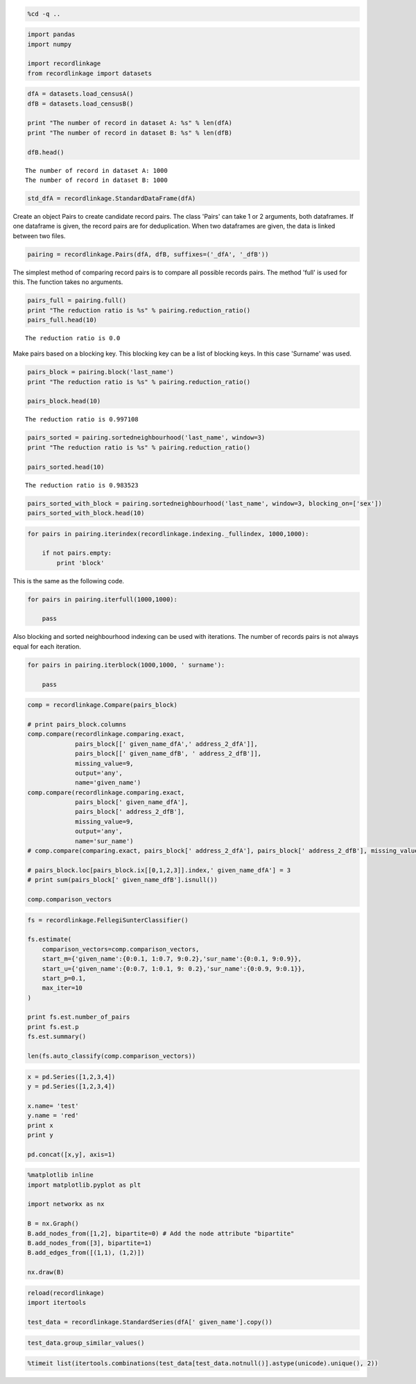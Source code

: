 
.. code:: python

    %cd -q ..

.. code:: python

    import pandas
    import numpy
    
    import recordlinkage
    from recordlinkage import datasets

.. code:: python

    dfA = datasets.load_censusA()
    dfB = datasets.load_censusB()
    
    print "The number of record in dataset A: %s" % len(dfA)
    print "The number of record in dataset B: %s" % len(dfB)
    
    dfB.head()


.. parsed-literal::

    The number of record in dataset A: 1000
    The number of record in dataset B: 1000




.. raw:: html

    <div>
    <table border="1" class="dataframe">
      <thead>
        <tr style="text-align: right;">
          <th></th>
          <th>birthdate</th>
          <th>city</th>
          <th>email</th>
          <th>entity_id</th>
          <th>first_name</th>
          <th>job</th>
          <th>last_name</th>
          <th>phone_number</th>
          <th>postcode</th>
          <th>sex</th>
          <th>street_address</th>
        </tr>
        <tr>
          <th>record_id</th>
          <th></th>
          <th></th>
          <th></th>
          <th></th>
          <th></th>
          <th></th>
          <th></th>
          <th></th>
          <th></th>
          <th></th>
          <th></th>
        </tr>
      </thead>
      <tbody>
        <tr>
          <th>1000000</th>
          <td>1970-05-17</td>
          <td>New Alphons</td>
          <td>bahringer.kaia@hotmail.com</td>
          <td>77</td>
          <td>Mindy</td>
          <td>Engineer, broadcasting (operations)</td>
          <td>NaN</td>
          <td>(216)197-1192</td>
          <td>65643-0681</td>
          <td>F</td>
          <td>9705 Coletta Crossing Apt. 109</td>
        </tr>
        <tr>
          <th>1000001</th>
          <td>1989-06-27</td>
          <td>South Shavon</td>
          <td>stoltenberg.mazie@hotmail.com</td>
          <td>662</td>
          <td>Shawna</td>
          <td>IT technical support officer</td>
          <td>Blanda</td>
          <td>637.010.1504</td>
          <td>94928-6143</td>
          <td>F</td>
          <td>9098 Dorathea Knoll</td>
        </tr>
        <tr>
          <th>1000002</th>
          <td>1972-06-16</td>
          <td>North Elinoreshire</td>
          <td>lyn.damore@yahoo.com</td>
          <td>638</td>
          <td>Alexa</td>
          <td>Armed forces training and education officer</td>
          <td>Lebsack</td>
          <td>123.170.2312x9612</td>
          <td>87228-7861</td>
          <td>F</td>
          <td>6681 Hessel River</td>
        </tr>
        <tr>
          <th>1000003</th>
          <td>1989-05-25</td>
          <td>Lake Elbertaland</td>
          <td>elinor.hane@hotmail.com</td>
          <td>207</td>
          <td>Linnie</td>
          <td>Civil engineer, contracting</td>
          <td>O'Hara</td>
          <td>NaN</td>
          <td>57146</td>
          <td>M</td>
          <td>9252 Lesley Mountain</td>
        </tr>
        <tr>
          <th>1000004</th>
          <td>1994-10-18</td>
          <td>Kuvalismouth</td>
          <td>joelle63@gmail.com</td>
          <td>295</td>
          <td>Wava</td>
          <td>Teacher, special educational needs</td>
          <td>Cassin</td>
          <td>06871533331</td>
          <td>09199-7265</td>
          <td>F</td>
          <td>0122 Kadin Flat Apt. 785</td>
        </tr>
      </tbody>
    </table>
    </div>



.. code:: python

    std_dfA = recordlinkage.StandardDataFrame(dfA)

Create an object Pairs to create candidate record pairs. The class
'Pairs' can take 1 or 2 arguments, both dataframes. If one dataframe is
given, the record pairs are for deduplication. When two dataframes are
given, the data is linked between two files.

.. code:: python

    pairing = recordlinkage.Pairs(dfA, dfB, suffixes=('_dfA', '_dfB'))

The simplest method of comparing record pairs is to compare all possible
records pairs. The method 'full' is used for this. The function takes no
arguments.

.. code:: python

    pairs_full = pairing.full()
    print "The reduction ratio is %s" % pairing.reduction_ratio()
    pairs_full.head(10)


.. parsed-literal::

    The reduction ratio is 0.0




.. raw:: html

    <div>
    <table border="1" class="dataframe">
      <thead>
        <tr style="text-align: right;">
          <th></th>
          <th></th>
          <th>birthdate_dfA</th>
          <th>city_dfA</th>
          <th>email_dfA</th>
          <th>first_name_dfA</th>
          <th>job_dfA</th>
          <th>last_name_dfA</th>
          <th>phone_number_dfA</th>
          <th>postcode_dfA</th>
          <th>sex_dfA</th>
          <th>street_address_dfA</th>
          <th>...</th>
          <th>city_dfB</th>
          <th>email_dfB</th>
          <th>entity_id_dfB</th>
          <th>first_name_dfB</th>
          <th>job_dfB</th>
          <th>last_name_dfB</th>
          <th>phone_number_dfB</th>
          <th>postcode_dfB</th>
          <th>sex_dfB</th>
          <th>street_address_dfB</th>
        </tr>
        <tr>
          <th>index_dfA</th>
          <th>index_dfB</th>
          <th></th>
          <th></th>
          <th></th>
          <th></th>
          <th></th>
          <th></th>
          <th></th>
          <th></th>
          <th></th>
          <th></th>
          <th></th>
          <th></th>
          <th></th>
          <th></th>
          <th></th>
          <th></th>
          <th></th>
          <th></th>
          <th></th>
          <th></th>
          <th></th>
        </tr>
      </thead>
      <tbody>
        <tr>
          <th rowspan="10" valign="top">1000000</th>
          <th>1000000</th>
          <td>1975-05-18</td>
          <td>Champlinville</td>
          <td>hakeem.vonrueden@gmail.com</td>
          <td>Marchello</td>
          <td>Private music teacher</td>
          <td>Prosacco</td>
          <td>1-002-603-2082x8411</td>
          <td>06419-6160</td>
          <td>M</td>
          <td>4937 Jerimy Knolls</td>
          <td>...</td>
          <td>New Alphons</td>
          <td>bahringer.kaia@hotmail.com</td>
          <td>77</td>
          <td>Mindy</td>
          <td>Engineer, broadcasting (operations)</td>
          <td>NaN</td>
          <td>(216)197-1192</td>
          <td>65643-0681</td>
          <td>F</td>
          <td>9705 Coletta Crossing Apt. 109</td>
        </tr>
        <tr>
          <th>1000001</th>
          <td>1975-05-18</td>
          <td>Champlinville</td>
          <td>hakeem.vonrueden@gmail.com</td>
          <td>Marchello</td>
          <td>Private music teacher</td>
          <td>Prosacco</td>
          <td>1-002-603-2082x8411</td>
          <td>06419-6160</td>
          <td>M</td>
          <td>4937 Jerimy Knolls</td>
          <td>...</td>
          <td>South Shavon</td>
          <td>stoltenberg.mazie@hotmail.com</td>
          <td>662</td>
          <td>Shawna</td>
          <td>IT technical support officer</td>
          <td>Blanda</td>
          <td>637.010.1504</td>
          <td>94928-6143</td>
          <td>F</td>
          <td>9098 Dorathea Knoll</td>
        </tr>
        <tr>
          <th>1000002</th>
          <td>1975-05-18</td>
          <td>Champlinville</td>
          <td>hakeem.vonrueden@gmail.com</td>
          <td>Marchello</td>
          <td>Private music teacher</td>
          <td>Prosacco</td>
          <td>1-002-603-2082x8411</td>
          <td>06419-6160</td>
          <td>M</td>
          <td>4937 Jerimy Knolls</td>
          <td>...</td>
          <td>North Elinoreshire</td>
          <td>lyn.damore@yahoo.com</td>
          <td>638</td>
          <td>Alexa</td>
          <td>Armed forces training and education officer</td>
          <td>Lebsack</td>
          <td>123.170.2312x9612</td>
          <td>87228-7861</td>
          <td>F</td>
          <td>6681 Hessel River</td>
        </tr>
        <tr>
          <th>1000003</th>
          <td>1975-05-18</td>
          <td>Champlinville</td>
          <td>hakeem.vonrueden@gmail.com</td>
          <td>Marchello</td>
          <td>Private music teacher</td>
          <td>Prosacco</td>
          <td>1-002-603-2082x8411</td>
          <td>06419-6160</td>
          <td>M</td>
          <td>4937 Jerimy Knolls</td>
          <td>...</td>
          <td>Lake Elbertaland</td>
          <td>elinor.hane@hotmail.com</td>
          <td>207</td>
          <td>Linnie</td>
          <td>Civil engineer, contracting</td>
          <td>O'Hara</td>
          <td>NaN</td>
          <td>57146</td>
          <td>M</td>
          <td>9252 Lesley Mountain</td>
        </tr>
        <tr>
          <th>1000004</th>
          <td>1975-05-18</td>
          <td>Champlinville</td>
          <td>hakeem.vonrueden@gmail.com</td>
          <td>Marchello</td>
          <td>Private music teacher</td>
          <td>Prosacco</td>
          <td>1-002-603-2082x8411</td>
          <td>06419-6160</td>
          <td>M</td>
          <td>4937 Jerimy Knolls</td>
          <td>...</td>
          <td>Kuvalismouth</td>
          <td>joelle63@gmail.com</td>
          <td>295</td>
          <td>Wava</td>
          <td>Teacher, special educational needs</td>
          <td>Cassin</td>
          <td>06871533331</td>
          <td>09199-7265</td>
          <td>F</td>
          <td>0122 Kadin Flat Apt. 785</td>
        </tr>
        <tr>
          <th>1000005</th>
          <td>1975-05-18</td>
          <td>Champlinville</td>
          <td>hakeem.vonrueden@gmail.com</td>
          <td>Marchello</td>
          <td>Private music teacher</td>
          <td>Prosacco</td>
          <td>1-002-603-2082x8411</td>
          <td>06419-6160</td>
          <td>M</td>
          <td>4937 Jerimy Knolls</td>
          <td>...</td>
          <td>Port Kandi</td>
          <td>cleon11@gmail.com</td>
          <td>838</td>
          <td>Jerrold</td>
          <td>Estate manager/land agent</td>
          <td>Mraz</td>
          <td>1-952-440-9167x108</td>
          <td>NaN</td>
          <td>M</td>
          <td>829 Tonja Mission Suite 329</td>
        </tr>
        <tr>
          <th>1000006</th>
          <td>1975-05-18</td>
          <td>Champlinville</td>
          <td>hakeem.vonrueden@gmail.com</td>
          <td>Marchello</td>
          <td>Private music teacher</td>
          <td>Prosacco</td>
          <td>1-002-603-2082x8411</td>
          <td>06419-6160</td>
          <td>M</td>
          <td>4937 Jerimy Knolls</td>
          <td>...</td>
          <td>Weimannshire</td>
          <td>kerluke.catherine@yahoo.com</td>
          <td>345</td>
          <td>Permelia</td>
          <td>Health and safety inspector</td>
          <td>Wolff</td>
          <td>(220)786-1831</td>
          <td>86541</td>
          <td>F</td>
          <td>226 Aylin Extension</td>
        </tr>
        <tr>
          <th>1000007</th>
          <td>1975-05-18</td>
          <td>Champlinville</td>
          <td>hakeem.vonrueden@gmail.com</td>
          <td>Marchello</td>
          <td>Private music teacher</td>
          <td>Prosacco</td>
          <td>1-002-603-2082x8411</td>
          <td>06419-6160</td>
          <td>M</td>
          <td>4937 Jerimy Knolls</td>
          <td>...</td>
          <td>Hegmannbury</td>
          <td>muller.shellie@gmail.com</td>
          <td>215</td>
          <td>Claiborne</td>
          <td>NaN</td>
          <td>Bayer</td>
          <td>572.091.8319x9248</td>
          <td>98292-2375</td>
          <td>M</td>
          <td>0109 Alia Avenue Suite 501</td>
        </tr>
        <tr>
          <th>1000008</th>
          <td>1975-05-18</td>
          <td>Champlinville</td>
          <td>hakeem.vonrueden@gmail.com</td>
          <td>Marchello</td>
          <td>Private music teacher</td>
          <td>Prosacco</td>
          <td>1-002-603-2082x8411</td>
          <td>06419-6160</td>
          <td>M</td>
          <td>4937 Jerimy Knolls</td>
          <td>...</td>
          <td>South Pearlineberg</td>
          <td>arch93@yahoo.com</td>
          <td>309</td>
          <td>Billie</td>
          <td>Local government officer</td>
          <td>Mann</td>
          <td>713.657.8963x91709</td>
          <td>15155</td>
          <td>F</td>
          <td>056 Altenwerth Curve</td>
        </tr>
        <tr>
          <th>1000009</th>
          <td>1975-05-18</td>
          <td>Champlinville</td>
          <td>hakeem.vonrueden@gmail.com</td>
          <td>Marchello</td>
          <td>Private music teacher</td>
          <td>Prosacco</td>
          <td>1-002-603-2082x8411</td>
          <td>06419-6160</td>
          <td>M</td>
          <td>4937 Jerimy Knolls</td>
          <td>...</td>
          <td>Elainemouth</td>
          <td>kuhlman.cleo@gmail.com</td>
          <td>446</td>
          <td>Sampson</td>
          <td>Conservation officer, nature</td>
          <td>Trantow</td>
          <td>1-784-370-7883x3350</td>
          <td>11299-7671</td>
          <td>M</td>
          <td>905 Caddie Overpass Suite 932</td>
        </tr>
      </tbody>
    </table>
    <p>10 rows × 22 columns</p>
    </div>



Make pairs based on a blocking key. This blocking key can be a list of
blocking keys. In this case 'Surname' was used.

.. code:: python

    pairs_block = pairing.block('last_name')
    print "The reduction ratio is %s" % pairing.reduction_ratio()
    
    pairs_block.head(10)


.. parsed-literal::

    The reduction ratio is 0.997108




.. raw:: html

    <div>
    <table border="1" class="dataframe">
      <thead>
        <tr style="text-align: right;">
          <th></th>
          <th></th>
          <th>birthdate_dfA</th>
          <th>city_dfA</th>
          <th>email_dfA</th>
          <th>first_name_dfA</th>
          <th>job_dfA</th>
          <th>last_name</th>
          <th>phone_number_dfA</th>
          <th>postcode_dfA</th>
          <th>sex_dfA</th>
          <th>street_address_dfA</th>
          <th>...</th>
          <th>birthdate_dfB</th>
          <th>city_dfB</th>
          <th>email_dfB</th>
          <th>entity_id_dfB</th>
          <th>first_name_dfB</th>
          <th>job_dfB</th>
          <th>phone_number_dfB</th>
          <th>postcode_dfB</th>
          <th>sex_dfB</th>
          <th>street_address_dfB</th>
        </tr>
        <tr>
          <th>index_dfA</th>
          <th>index_dfB</th>
          <th></th>
          <th></th>
          <th></th>
          <th></th>
          <th></th>
          <th></th>
          <th></th>
          <th></th>
          <th></th>
          <th></th>
          <th></th>
          <th></th>
          <th></th>
          <th></th>
          <th></th>
          <th></th>
          <th></th>
          <th></th>
          <th></th>
          <th></th>
          <th></th>
        </tr>
      </thead>
      <tbody>
        <tr>
          <th rowspan="2" valign="top">1000000</th>
          <th>1000349</th>
          <td>1975-05-18</td>
          <td>Champlinville</td>
          <td>hakeem.vonrueden@gmail.com</td>
          <td>Marchello</td>
          <td>Private music teacher</td>
          <td>Prosacco</td>
          <td>1-002-603-2082x8411</td>
          <td>06419-6160</td>
          <td>M</td>
          <td>4937 Jerimy Knolls</td>
          <td>...</td>
          <td>1975-05-18</td>
          <td>Champlinville</td>
          <td>hakeem.vonrueden@gmail.com</td>
          <td>1</td>
          <td>Marchello</td>
          <td>Private music teacher</td>
          <td>1-002-603-2082x8411</td>
          <td>06419-6160</td>
          <td>M</td>
          <td>4937 Jerimy Knolls</td>
        </tr>
        <tr>
          <th>1000868</th>
          <td>1975-05-18</td>
          <td>Champlinville</td>
          <td>hakeem.vonrueden@gmail.com</td>
          <td>Marchello</td>
          <td>Private music teacher</td>
          <td>Prosacco</td>
          <td>1-002-603-2082x8411</td>
          <td>06419-6160</td>
          <td>M</td>
          <td>4937 Jerimy Knolls</td>
          <td>...</td>
          <td>1996-12-18</td>
          <td>East Macktown</td>
          <td>chynna.stanton@gmail.com</td>
          <td>NaN</td>
          <td>Doctor</td>
          <td>Lobbyist</td>
          <td>NaN</td>
          <td>75525</td>
          <td>M</td>
          <td>59390 Dedric Summit</td>
        </tr>
        <tr>
          <th rowspan="2" valign="top">1000727</th>
          <th>1000349</th>
          <td>1991-11-16</td>
          <td>Lake Webbton</td>
          <td>channie47@hotmail.com</td>
          <td>Harlow</td>
          <td>Retail manager</td>
          <td>Prosacco</td>
          <td>713.168.2785</td>
          <td>72901-7555</td>
          <td>M</td>
          <td>642 Schmidt Pike</td>
          <td>...</td>
          <td>1975-05-18</td>
          <td>Champlinville</td>
          <td>hakeem.vonrueden@gmail.com</td>
          <td>1</td>
          <td>Marchello</td>
          <td>Private music teacher</td>
          <td>1-002-603-2082x8411</td>
          <td>06419-6160</td>
          <td>M</td>
          <td>4937 Jerimy Knolls</td>
        </tr>
        <tr>
          <th>1000868</th>
          <td>1991-11-16</td>
          <td>Lake Webbton</td>
          <td>channie47@hotmail.com</td>
          <td>Harlow</td>
          <td>Retail manager</td>
          <td>Prosacco</td>
          <td>713.168.2785</td>
          <td>72901-7555</td>
          <td>M</td>
          <td>642 Schmidt Pike</td>
          <td>...</td>
          <td>1996-12-18</td>
          <td>East Macktown</td>
          <td>chynna.stanton@gmail.com</td>
          <td>NaN</td>
          <td>Doctor</td>
          <td>Lobbyist</td>
          <td>NaN</td>
          <td>75525</td>
          <td>M</td>
          <td>59390 Dedric Summit</td>
        </tr>
        <tr>
          <th rowspan="2" valign="top">1000821</th>
          <th>1000349</th>
          <td>1970-06-05</td>
          <td>Lake Trudie</td>
          <td>gerlach.javonte@gmail.com</td>
          <td>Odelia</td>
          <td>Human resources officer</td>
          <td>Prosacco</td>
          <td>(702)196-7724</td>
          <td>97026</td>
          <td>F</td>
          <td>5913 Crist Wells Suite 335</td>
          <td>...</td>
          <td>1975-05-18</td>
          <td>Champlinville</td>
          <td>hakeem.vonrueden@gmail.com</td>
          <td>1</td>
          <td>Marchello</td>
          <td>Private music teacher</td>
          <td>1-002-603-2082x8411</td>
          <td>06419-6160</td>
          <td>M</td>
          <td>4937 Jerimy Knolls</td>
        </tr>
        <tr>
          <th>1000868</th>
          <td>1970-06-05</td>
          <td>Lake Trudie</td>
          <td>gerlach.javonte@gmail.com</td>
          <td>Odelia</td>
          <td>Human resources officer</td>
          <td>Prosacco</td>
          <td>(702)196-7724</td>
          <td>97026</td>
          <td>F</td>
          <td>5913 Crist Wells Suite 335</td>
          <td>...</td>
          <td>1996-12-18</td>
          <td>East Macktown</td>
          <td>chynna.stanton@gmail.com</td>
          <td>NaN</td>
          <td>Doctor</td>
          <td>Lobbyist</td>
          <td>NaN</td>
          <td>75525</td>
          <td>M</td>
          <td>59390 Dedric Summit</td>
        </tr>
        <tr>
          <th rowspan="4" valign="top">1000001</th>
          <th>1000339</th>
          <td>2000-11-15</td>
          <td>Jewelview</td>
          <td>koch.aditya@gmail.com</td>
          <td>Linna</td>
          <td>Trade union research officer</td>
          <td>Dietrich</td>
          <td>1-300-313-9491</td>
          <td>09014-2947</td>
          <td>F</td>
          <td>93722 Hermina Stream Apt. 244</td>
          <td>...</td>
          <td>1997-09-14</td>
          <td>NaN</td>
          <td>velda.mclaughlin@yahoo.com</td>
          <td>270</td>
          <td>Ferris</td>
          <td>Ambulance person</td>
          <td>NaN</td>
          <td>66416</td>
          <td>M</td>
          <td>0282 Ankunding Highway Apt. 537</td>
        </tr>
        <tr>
          <th>1000534</th>
          <td>2000-11-15</td>
          <td>Jewelview</td>
          <td>koch.aditya@gmail.com</td>
          <td>Linna</td>
          <td>Trade union research officer</td>
          <td>Dietrich</td>
          <td>1-300-313-9491</td>
          <td>09014-2947</td>
          <td>F</td>
          <td>93722 Hermina Stream Apt. 244</td>
          <td>...</td>
          <td>1990-10-25</td>
          <td>New Shaunna</td>
          <td>imanol.jones@gmail.com</td>
          <td>502</td>
          <td>Tuan</td>
          <td>Health and safety inspector</td>
          <td>845-043-5524x475</td>
          <td>49482</td>
          <td>M</td>
          <td>28468 Tiera Knolls Apt. 598</td>
        </tr>
        <tr>
          <th>1000560</th>
          <td>2000-11-15</td>
          <td>Jewelview</td>
          <td>koch.aditya@gmail.com</td>
          <td>Linna</td>
          <td>Trade union research officer</td>
          <td>Dietrich</td>
          <td>1-300-313-9491</td>
          <td>09014-2947</td>
          <td>F</td>
          <td>93722 Hermina Stream Apt. 244</td>
          <td>...</td>
          <td>1984-06-21</td>
          <td>Lucinabury</td>
          <td>xhagenes@hotmail.com</td>
          <td>978</td>
          <td>Dillie</td>
          <td>Passenger transport manager</td>
          <td>NaN</td>
          <td>NaN</td>
          <td>F</td>
          <td>23681 Dorthey Springs Apt. 675</td>
        </tr>
        <tr>
          <th>1000849</th>
          <td>2000-11-15</td>
          <td>Jewelview</td>
          <td>koch.aditya@gmail.com</td>
          <td>Linna</td>
          <td>Trade union research officer</td>
          <td>Dietrich</td>
          <td>1-300-313-9491</td>
          <td>09014-2947</td>
          <td>F</td>
          <td>93722 Hermina Stream Apt. 244</td>
          <td>...</td>
          <td>1983-12-31</td>
          <td>Lake Floybury</td>
          <td>rashad91@yahoo.com</td>
          <td>NaN</td>
          <td>Levon</td>
          <td>Health visitor</td>
          <td>NaN</td>
          <td>49246</td>
          <td>M</td>
          <td>1270 Lana Flats Suite 842</td>
        </tr>
      </tbody>
    </table>
    <p>10 rows × 21 columns</p>
    </div>



.. code:: python

    pairs_sorted = pairing.sortedneighbourhood('last_name', window=3)
    print "The reduction ratio is %s" % pairing.reduction_ratio()
    
    pairs_sorted.head(10)


.. parsed-literal::

    The reduction ratio is 0.983523




.. raw:: html

    <div>
    <table border="1" class="dataframe">
      <thead>
        <tr style="text-align: right;">
          <th></th>
          <th></th>
          <th>email_dfA</th>
          <th>sex_dfA</th>
          <th>sex_dfB</th>
          <th>phone_number_dfB</th>
          <th>street_address_dfA</th>
          <th>email_dfB</th>
          <th>city_dfA</th>
          <th>birthdate_dfA</th>
          <th>last_name_dfA</th>
          <th>last_name_dfB</th>
          <th>...</th>
          <th>postcode_dfA</th>
          <th>postcode_dfB</th>
          <th>job_dfA</th>
          <th>job_dfB</th>
          <th>city_dfB</th>
          <th>phone_number_dfA</th>
          <th>entity_id_dfB</th>
          <th>street_address_dfB</th>
          <th>first_name_dfA</th>
          <th>first_name_dfB</th>
        </tr>
        <tr>
          <th>index_dfA</th>
          <th>index_dfB</th>
          <th></th>
          <th></th>
          <th></th>
          <th></th>
          <th></th>
          <th></th>
          <th></th>
          <th></th>
          <th></th>
          <th></th>
          <th></th>
          <th></th>
          <th></th>
          <th></th>
          <th></th>
          <th></th>
          <th></th>
          <th></th>
          <th></th>
          <th></th>
          <th></th>
        </tr>
      </thead>
      <tbody>
        <tr>
          <th rowspan="3" valign="top">1000000</th>
          <th>1000051</th>
          <td>hakeem.vonrueden@gmail.com</td>
          <td>M</td>
          <td>F</td>
          <td>668.380.9142</td>
          <td>4937 Jerimy Knolls</td>
          <td>taya47@gmail.com</td>
          <td>Champlinville</td>
          <td>1975-05-18</td>
          <td>Prosacco</td>
          <td>Quitzon</td>
          <td>...</td>
          <td>06419-6160</td>
          <td>46270-5131</td>
          <td>Private music teacher</td>
          <td>Physiological scientist</td>
          <td>Pacochachester</td>
          <td>1-002-603-2082x8411</td>
          <td>571</td>
          <td>NaN</td>
          <td>Marchello</td>
          <td>Cordie</td>
        </tr>
        <tr>
          <th>1000152</th>
          <td>hakeem.vonrueden@gmail.com</td>
          <td>M</td>
          <td>M</td>
          <td>201.528.2199x580</td>
          <td>4937 Jerimy Knolls</td>
          <td>NaN</td>
          <td>Champlinville</td>
          <td>1975-05-18</td>
          <td>Prosacco</td>
          <td>Quitzon</td>
          <td>...</td>
          <td>06419-6160</td>
          <td>00078</td>
          <td>Private music teacher</td>
          <td>Financial planner</td>
          <td>West Mannie</td>
          <td>1-002-603-2082x8411</td>
          <td>678</td>
          <td>75848 Balistreri Mission</td>
          <td>Marchello</td>
          <td>Jeramy</td>
        </tr>
        <tr>
          <th>1000755</th>
          <td>hakeem.vonrueden@gmail.com</td>
          <td>M</td>
          <td>F</td>
          <td>882-056-2000</td>
          <td>4937 Jerimy Knolls</td>
          <td>alena52@gmail.com</td>
          <td>Champlinville</td>
          <td>1975-05-18</td>
          <td>Prosacco</td>
          <td>Quitzon</td>
          <td>...</td>
          <td>06419-6160</td>
          <td>62675-7170</td>
          <td>Private music teacher</td>
          <td>Designer, blown glass/stained glass</td>
          <td>North Phylisland</td>
          <td>1-002-603-2082x8411</td>
          <td>775</td>
          <td>2057 Logan Wells</td>
          <td>Marchello</td>
          <td>Chanelle</td>
        </tr>
        <tr>
          <th rowspan="3" valign="top">1000727</th>
          <th>1000051</th>
          <td>channie47@hotmail.com</td>
          <td>M</td>
          <td>F</td>
          <td>668.380.9142</td>
          <td>642 Schmidt Pike</td>
          <td>taya47@gmail.com</td>
          <td>Lake Webbton</td>
          <td>1991-11-16</td>
          <td>Prosacco</td>
          <td>Quitzon</td>
          <td>...</td>
          <td>72901-7555</td>
          <td>46270-5131</td>
          <td>Retail manager</td>
          <td>Physiological scientist</td>
          <td>Pacochachester</td>
          <td>713.168.2785</td>
          <td>571</td>
          <td>NaN</td>
          <td>Harlow</td>
          <td>Cordie</td>
        </tr>
        <tr>
          <th>1000152</th>
          <td>channie47@hotmail.com</td>
          <td>M</td>
          <td>M</td>
          <td>201.528.2199x580</td>
          <td>642 Schmidt Pike</td>
          <td>NaN</td>
          <td>Lake Webbton</td>
          <td>1991-11-16</td>
          <td>Prosacco</td>
          <td>Quitzon</td>
          <td>...</td>
          <td>72901-7555</td>
          <td>00078</td>
          <td>Retail manager</td>
          <td>Financial planner</td>
          <td>West Mannie</td>
          <td>713.168.2785</td>
          <td>678</td>
          <td>75848 Balistreri Mission</td>
          <td>Harlow</td>
          <td>Jeramy</td>
        </tr>
        <tr>
          <th>1000755</th>
          <td>channie47@hotmail.com</td>
          <td>M</td>
          <td>F</td>
          <td>882-056-2000</td>
          <td>642 Schmidt Pike</td>
          <td>alena52@gmail.com</td>
          <td>Lake Webbton</td>
          <td>1991-11-16</td>
          <td>Prosacco</td>
          <td>Quitzon</td>
          <td>...</td>
          <td>72901-7555</td>
          <td>62675-7170</td>
          <td>Retail manager</td>
          <td>Designer, blown glass/stained glass</td>
          <td>North Phylisland</td>
          <td>713.168.2785</td>
          <td>775</td>
          <td>2057 Logan Wells</td>
          <td>Harlow</td>
          <td>Chanelle</td>
        </tr>
        <tr>
          <th rowspan="3" valign="top">1000821</th>
          <th>1000051</th>
          <td>gerlach.javonte@gmail.com</td>
          <td>F</td>
          <td>F</td>
          <td>668.380.9142</td>
          <td>5913 Crist Wells Suite 335</td>
          <td>taya47@gmail.com</td>
          <td>Lake Trudie</td>
          <td>1970-06-05</td>
          <td>Prosacco</td>
          <td>Quitzon</td>
          <td>...</td>
          <td>97026</td>
          <td>46270-5131</td>
          <td>Human resources officer</td>
          <td>Physiological scientist</td>
          <td>Pacochachester</td>
          <td>(702)196-7724</td>
          <td>571</td>
          <td>NaN</td>
          <td>Odelia</td>
          <td>Cordie</td>
        </tr>
        <tr>
          <th>1000152</th>
          <td>gerlach.javonte@gmail.com</td>
          <td>F</td>
          <td>M</td>
          <td>201.528.2199x580</td>
          <td>5913 Crist Wells Suite 335</td>
          <td>NaN</td>
          <td>Lake Trudie</td>
          <td>1970-06-05</td>
          <td>Prosacco</td>
          <td>Quitzon</td>
          <td>...</td>
          <td>97026</td>
          <td>00078</td>
          <td>Human resources officer</td>
          <td>Financial planner</td>
          <td>West Mannie</td>
          <td>(702)196-7724</td>
          <td>678</td>
          <td>75848 Balistreri Mission</td>
          <td>Odelia</td>
          <td>Jeramy</td>
        </tr>
        <tr>
          <th>1000755</th>
          <td>gerlach.javonte@gmail.com</td>
          <td>F</td>
          <td>F</td>
          <td>882-056-2000</td>
          <td>5913 Crist Wells Suite 335</td>
          <td>alena52@gmail.com</td>
          <td>Lake Trudie</td>
          <td>1970-06-05</td>
          <td>Prosacco</td>
          <td>Quitzon</td>
          <td>...</td>
          <td>97026</td>
          <td>62675-7170</td>
          <td>Human resources officer</td>
          <td>Designer, blown glass/stained glass</td>
          <td>North Phylisland</td>
          <td>(702)196-7724</td>
          <td>775</td>
          <td>2057 Logan Wells</td>
          <td>Odelia</td>
          <td>Chanelle</td>
        </tr>
        <tr>
          <th>1000001</th>
          <th>1000070</th>
          <td>koch.aditya@gmail.com</td>
          <td>F</td>
          <td>F</td>
          <td>242-467-9418</td>
          <td>93722 Hermina Stream Apt. 244</td>
          <td>NaN</td>
          <td>Jewelview</td>
          <td>2000-11-15</td>
          <td>Dietrich</td>
          <td>Doyle</td>
          <td>...</td>
          <td>09014-2947</td>
          <td>61606</td>
          <td>Trade union research officer</td>
          <td>Purchasing manager</td>
          <td>Yostburgh</td>
          <td>1-300-313-9491</td>
          <td>863</td>
          <td>878 Marquardt Point</td>
          <td>Linna</td>
          <td>Tara</td>
        </tr>
      </tbody>
    </table>
    <p>10 rows × 22 columns</p>
    </div>



.. code:: python

    pairs_sorted_with_block = pairing.sortedneighbourhood('last_name', window=3, blocking_on=['sex'])
    pairs_sorted_with_block.head(10)





.. raw:: html

    <div>
    <table border="1" class="dataframe">
      <thead>
        <tr style="text-align: right;">
          <th></th>
          <th></th>
          <th>job_dfA</th>
          <th>email_dfB</th>
          <th>postcode_dfA</th>
          <th>email_dfA</th>
          <th>first_name_dfB</th>
          <th>city_dfA</th>
          <th>street_address_dfB</th>
          <th>sex</th>
          <th>first_name_dfA</th>
          <th>entity_id_dfA</th>
          <th>...</th>
          <th>city_dfB</th>
          <th>birthdate_dfA</th>
          <th>last_name_dfA</th>
          <th>last_name_dfB</th>
          <th>birthdate_dfB</th>
          <th>postcode_dfB</th>
          <th>street_address_dfA</th>
          <th>phone_number_dfA</th>
          <th>entity_id_dfB</th>
          <th>phone_number_dfB</th>
        </tr>
        <tr>
          <th>index_dfA</th>
          <th>index_dfB</th>
          <th></th>
          <th></th>
          <th></th>
          <th></th>
          <th></th>
          <th></th>
          <th></th>
          <th></th>
          <th></th>
          <th></th>
          <th></th>
          <th></th>
          <th></th>
          <th></th>
          <th></th>
          <th></th>
          <th></th>
          <th></th>
          <th></th>
          <th></th>
          <th></th>
        </tr>
      </thead>
      <tbody>
        <tr>
          <th>1000000</th>
          <th>1000152</th>
          <td>Private music teacher</td>
          <td>NaN</td>
          <td>06419-6160</td>
          <td>hakeem.vonrueden@gmail.com</td>
          <td>Jeramy</td>
          <td>Champlinville</td>
          <td>75848 Balistreri Mission</td>
          <td>M</td>
          <td>Marchello</td>
          <td>1</td>
          <td>...</td>
          <td>West Mannie</td>
          <td>1975-05-18</td>
          <td>Prosacco</td>
          <td>Quitzon</td>
          <td>1977-05-19</td>
          <td>00078</td>
          <td>4937 Jerimy Knolls</td>
          <td>1-002-603-2082x8411</td>
          <td>678</td>
          <td>201.528.2199x580</td>
        </tr>
        <tr>
          <th>1000727</th>
          <th>1000152</th>
          <td>Retail manager</td>
          <td>NaN</td>
          <td>72901-7555</td>
          <td>channie47@hotmail.com</td>
          <td>Jeramy</td>
          <td>Lake Webbton</td>
          <td>75848 Balistreri Mission</td>
          <td>M</td>
          <td>Harlow</td>
          <td>728</td>
          <td>...</td>
          <td>West Mannie</td>
          <td>1991-11-16</td>
          <td>Prosacco</td>
          <td>Quitzon</td>
          <td>1977-05-19</td>
          <td>00078</td>
          <td>642 Schmidt Pike</td>
          <td>713.168.2785</td>
          <td>678</td>
          <td>201.528.2199x580</td>
        </tr>
        <tr>
          <th rowspan="2" valign="top">1000001</th>
          <th>1000070</th>
          <td>Trade union research officer</td>
          <td>NaN</td>
          <td>09014-2947</td>
          <td>koch.aditya@gmail.com</td>
          <td>Tara</td>
          <td>Jewelview</td>
          <td>878 Marquardt Point</td>
          <td>F</td>
          <td>Linna</td>
          <td>2</td>
          <td>...</td>
          <td>Yostburgh</td>
          <td>2000-11-15</td>
          <td>Dietrich</td>
          <td>Doyle</td>
          <td>1983-02-21</td>
          <td>61606</td>
          <td>93722 Hermina Stream Apt. 244</td>
          <td>1-300-313-9491</td>
          <td>863</td>
          <td>242-467-9418</td>
        </tr>
        <tr>
          <th>1000906</th>
          <td>Trade union research officer</td>
          <td>hkessler@hotmail.com</td>
          <td>09014-2947</td>
          <td>koch.aditya@gmail.com</td>
          <td>Blanca</td>
          <td>Jewelview</td>
          <td>078 Carry Centers</td>
          <td>F</td>
          <td>Linna</td>
          <td>2</td>
          <td>...</td>
          <td>West Frona</td>
          <td>2000-11-15</td>
          <td>Dietrich</td>
          <td>Doyle</td>
          <td>2001-02-27</td>
          <td>10140-1665</td>
          <td>93722 Hermina Stream Apt. 244</td>
          <td>1-300-313-9491</td>
          <td>NaN</td>
          <td>(984)946-0892</td>
        </tr>
        <tr>
          <th rowspan="2" valign="top">1000977</th>
          <th>1000070</th>
          <td>Passenger transport manager</td>
          <td>NaN</td>
          <td>25065</td>
          <td>xhagenes@hotmail.com</td>
          <td>Tara</td>
          <td>Lucinabury</td>
          <td>878 Marquardt Point</td>
          <td>F</td>
          <td>Dillie</td>
          <td>978</td>
          <td>...</td>
          <td>Yostburgh</td>
          <td>1984-06-21</td>
          <td>Dietrich</td>
          <td>Doyle</td>
          <td>1983-02-21</td>
          <td>61606</td>
          <td>23681 Dorthey Springs Apt. 675</td>
          <td>1-480-367-9913x67284</td>
          <td>863</td>
          <td>242-467-9418</td>
        </tr>
        <tr>
          <th>1000906</th>
          <td>Passenger transport manager</td>
          <td>hkessler@hotmail.com</td>
          <td>25065</td>
          <td>xhagenes@hotmail.com</td>
          <td>Blanca</td>
          <td>Lucinabury</td>
          <td>078 Carry Centers</td>
          <td>F</td>
          <td>Dillie</td>
          <td>978</td>
          <td>...</td>
          <td>West Frona</td>
          <td>1984-06-21</td>
          <td>Dietrich</td>
          <td>Doyle</td>
          <td>2001-02-27</td>
          <td>10140-1665</td>
          <td>23681 Dorthey Springs Apt. 675</td>
          <td>1-480-367-9913x67284</td>
          <td>NaN</td>
          <td>(984)946-0892</td>
        </tr>
        <tr>
          <th>1000005</th>
          <th>1000009</th>
          <td>Trade mark attorney</td>
          <td>kuhlman.cleo@gmail.com</td>
          <td>53642-6501</td>
          <td>strosin.mal@gmail.com</td>
          <td>Sampson</td>
          <td>Lake Dennisfort</td>
          <td>905 Caddie Overpass Suite 932</td>
          <td>M</td>
          <td>Franklin</td>
          <td>6</td>
          <td>...</td>
          <td>Elainemouth</td>
          <td>2002-01-18</td>
          <td>Torphy</td>
          <td>Trantow</td>
          <td>1987-04-05</td>
          <td>11299-7671</td>
          <td>668 Brakus Lock Apt. 958</td>
          <td>205.960.9156</td>
          <td>446</td>
          <td>1-784-370-7883x3350</td>
        </tr>
        <tr>
          <th>1000581</th>
          <th>1000009</th>
          <td>Broadcast engineer</td>
          <td>kuhlman.cleo@gmail.com</td>
          <td>31074</td>
          <td>dianne.konopelski@hotmail.com</td>
          <td>Sampson</td>
          <td>West Brittny</td>
          <td>905 Caddie Overpass Suite 932</td>
          <td>M</td>
          <td>Percy</td>
          <td>582</td>
          <td>...</td>
          <td>Elainemouth</td>
          <td>1973-02-26</td>
          <td>Torphy</td>
          <td>Trantow</td>
          <td>1987-04-05</td>
          <td>11299-7671</td>
          <td>6709 Herman Forks</td>
          <td>1-456-699-7884x2500</td>
          <td>446</td>
          <td>1-784-370-7883x3350</td>
        </tr>
        <tr>
          <th>1000008</th>
          <th>1000007</th>
          <td>Advertising art director</td>
          <td>muller.shellie@gmail.com</td>
          <td>79308-8130</td>
          <td>raegan.roberts@hotmail.com</td>
          <td>Claiborne</td>
          <td>Port Medoraview</td>
          <td>0109 Alia Avenue Suite 501</td>
          <td>M</td>
          <td>Marshal</td>
          <td>9</td>
          <td>...</td>
          <td>Hegmannbury</td>
          <td>1976-11-14</td>
          <td>Batz</td>
          <td>Bayer</td>
          <td>2001-04-16</td>
          <td>98292-2375</td>
          <td>03091 Dwaine Falls Apt. 707</td>
          <td>1-103-191-6024</td>
          <td>215</td>
          <td>572.091.8319x9248</td>
        </tr>
        <tr>
          <th>1000009</th>
          <th>1000413</th>
          <td>Oceanographer</td>
          <td>xthiel@gmail.com</td>
          <td>67625-2721</td>
          <td>vonrueden.benedict@hotmail.com</td>
          <td>Corinne</td>
          <td>Bednarmouth</td>
          <td>4559 Cami Rapids</td>
          <td>F</td>
          <td>Margretta</td>
          <td>10</td>
          <td>...</td>
          <td>East Kalie</td>
          <td>1982-06-11</td>
          <td>Hansen</td>
          <td>Harvey</td>
          <td>2011-10-10</td>
          <td>98725</td>
          <td>095 Schimmel Corner</td>
          <td>006-521-5252x3785</td>
          <td>659</td>
          <td>NaN</td>
        </tr>
      </tbody>
    </table>
    <p>10 rows × 21 columns</p>
    </div>



.. code:: python

    for pairs in pairing.iterindex(recordlinkage.indexing._fullindex, 1000,1000):
        
        if not pairs.empty:
            print 'block'

This is the same as the following code.

.. code:: python

    for pairs in pairing.iterfull(1000,1000):
        
        pass

Also blocking and sorted neighbourhood indexing can be used with
iterations. The number of records pairs is not always equal for each
iteration.

.. code:: python

    for pairs in pairing.iterblock(1000,1000, ' surname'):
    
        pass

.. code:: python

    comp = recordlinkage.Compare(pairs_block)
    
    # print pairs_block.columns
    comp.compare(recordlinkage.comparing.exact, 
                 pairs_block[[' given_name_dfA',' address_2_dfA']], 
                 pairs_block[[' given_name_dfB', ' address_2_dfB']], 
                 missing_value=9, 
                 output='any',
                 name='given_name')
    comp.compare(recordlinkage.comparing.exact, 
                 pairs_block[' given_name_dfA'], 
                 pairs_block[' address_2_dfB'], 
                 missing_value=9, 
                 output='any',
                 name='sur_name')
    # comp.compare(comparing.exact, pairs_block[' address_2_dfA'], pairs_block[' address_2_dfB'], missing_value=np.nan , name='address')
    
    # pairs_block.loc[pairs_block.ix[[0,1,2,3]].index,' given_name_dfA'] = 3
    # print sum(pairs_block[' given_name_dfB'].isnull())
    
    comp.comparison_vectors

.. code:: python

    fs = recordlinkage.FellegiSunterClassifier()
    
    fs.estimate(
        comparison_vectors=comp.comparison_vectors, 
        start_m={'given_name':{0:0.1, 1:0.7, 9:0.2},'sur_name':{0:0.1, 9:0.9}},
        start_u={'given_name':{0:0.7, 1:0.1, 9: 0.2},'sur_name':{0:0.9, 9:0.1}},
        start_p=0.1,
        max_iter=10
    )
    
    print fs.est.number_of_pairs
    print fs.est.p
    fs.est.summary()
    
    len(fs.auto_classify(comp.comparison_vectors))
    
    
    


.. code:: python

    x = pd.Series([1,2,3,4])
    y = pd.Series([1,2,3,4])
    
    x.name= 'test'
    y.name = 'red'
    print x 
    print y
    
    pd.concat([x,y], axis=1)

.. code:: python

    %matplotlib inline
    import matplotlib.pyplot as plt
    
    import networkx as nx
    
    B = nx.Graph()
    B.add_nodes_from([1,2], bipartite=0) # Add the node attribute "bipartite"
    B.add_nodes_from([3], bipartite=1)
    B.add_edges_from([(1,1), (1,2)])
    
    nx.draw(B)

.. code:: python

    reload(recordlinkage)
    import itertools
    
    test_data = recordlinkage.StandardSeries(dfA[' given_name'].copy())

.. code:: python

    test_data.group_similar_values()

.. code:: python

    %timeit list(itertools.combinations(test_data[test_data.notnull()].astype(unicode).unique(), 2))
